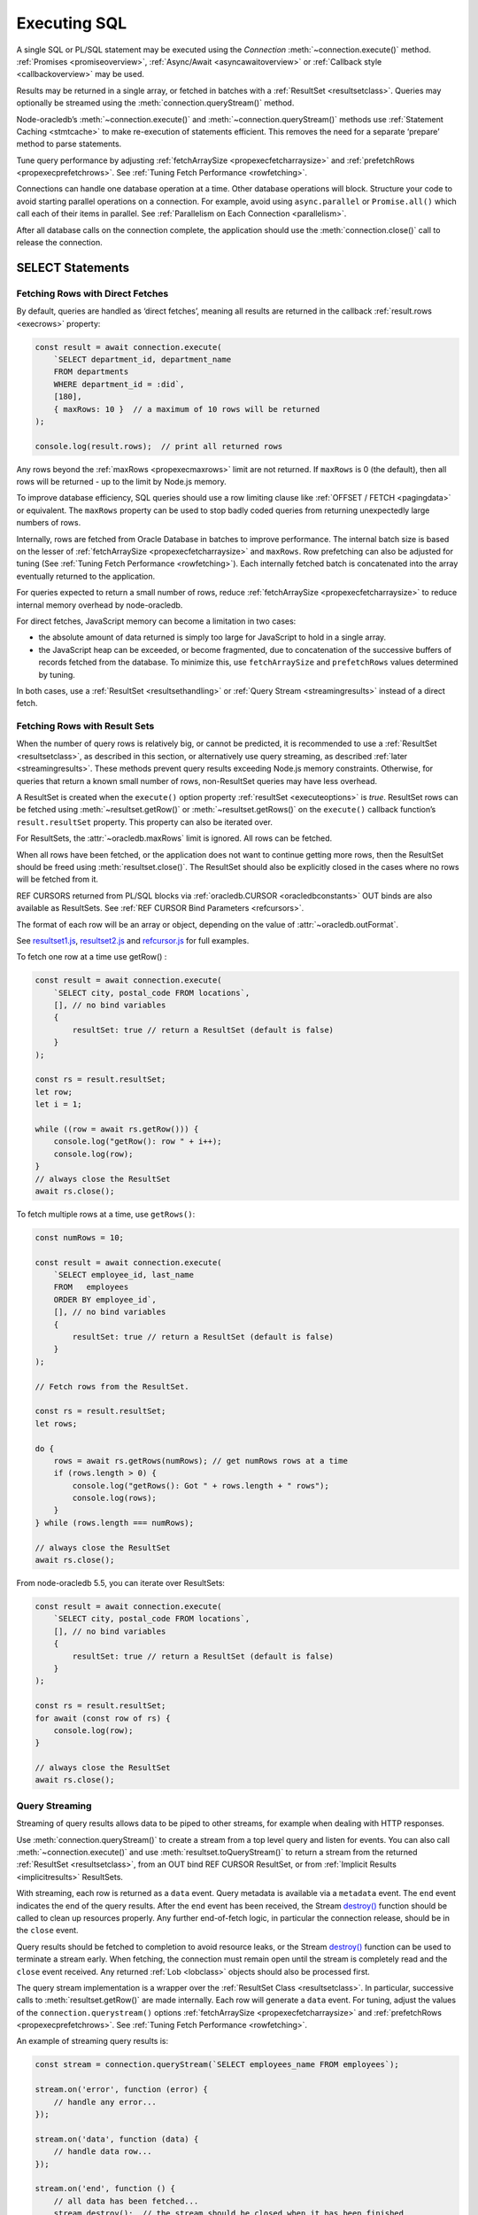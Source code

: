 .. _sqlexecution:

*************
Executing SQL
*************

A single SQL or PL/SQL statement may be executed using the *Connection*
:meth:`~connection.execute()` method. :ref:`Promises <promiseoverview>`,
:ref:`Async/Await <asyncawaitoverview>` or :ref:`Callback style <callbackoverview>`
may be used.

Results may be returned in a single array, or fetched in batches with a
:ref:`ResultSet <resultsetclass>`. Queries may optionally be streamed
using the :meth:`connection.queryStream()` method.

Node-oracledb’s :meth:`~connection.execute()` and
:meth:`~connection.queryStream()` methods use :ref:`Statement
Caching <stmtcache>` to make re-execution of statements efficient.
This removes the need for a separate ‘prepare’ method to parse
statements.

Tune query performance by adjusting
:ref:`fetchArraySize <propexecfetcharraysize>` and
:ref:`prefetchRows <propexecprefetchrows>`. See :ref:`Tuning Fetch
Performance <rowfetching>`.

Connections can handle one database operation at a time. Other database
operations will block. Structure your code to avoid starting parallel
operations on a connection. For example, avoid using ``async.parallel``
or ``Promise.all()`` which call each of their items in parallel. See
:ref:`Parallelism on Each Connection <parallelism>`.

After all database calls on the connection complete, the application
should use the :meth:`connection.close()` call to release the connection.

.. _select:

SELECT Statements
=================

.. _fetchingrows:

Fetching Rows with Direct Fetches
---------------------------------

By default, queries are handled as ‘direct fetches’, meaning all results
are returned in the callback :ref:`result.rows <execrows>` property:

.. code-block:: javascript

    const result = await connection.execute(
        `SELECT department_id, department_name
        FROM departments
        WHERE department_id = :did`,
        [180],
        { maxRows: 10 }  // a maximum of 10 rows will be returned
    );

    console.log(result.rows);  // print all returned rows

Any rows beyond the :ref:`maxRows <propexecmaxrows>` limit are not
returned. If ``maxRows`` is 0 (the default), then all rows will be
returned - up to the limit by Node.js memory.

To improve database efficiency, SQL queries should use a row limiting
clause like :ref:`OFFSET / FETCH <pagingdata>` or equivalent. The
``maxRows`` property can be used to stop badly coded queries from
returning unexpectedly large numbers of rows.

Internally, rows are fetched from Oracle Database in batches to improve
performance. The internal batch size is based on the lesser of
:ref:`fetchArraySize <propexecfetcharraysize>` and ``maxRows``. Row
prefetching can also be adjusted for tuning (See :ref:`Tuning Fetch
Performance <rowfetching>`). Each internally fetched batch is
concatenated into the array eventually returned to the application.

For queries expected to return a small number of rows, reduce
:ref:`fetchArraySize <propexecfetcharraysize>` to reduce internal
memory overhead by node-oracledb.

For direct fetches, JavaScript memory can become a limitation in two
cases:

-  the absolute amount of data returned is simply too large for
   JavaScript to hold in a single array.

-  the JavaScript heap can be exceeded, or become fragmented, due to
   concatenation of the successive buffers of records fetched from the
   database. To minimize this, use ``fetchArraySize`` and
   ``prefetchRows`` values determined by tuning.

In both cases, use a :ref:`ResultSet <resultsethandling>` or :ref:`Query
Stream <streamingresults>` instead of a direct fetch.

.. _resultsethandling:

Fetching Rows with Result Sets
------------------------------

When the number of query rows is relatively big, or cannot be predicted,
it is recommended to use a :ref:`ResultSet <resultsetclass>`, as described
in this section, or alternatively use query streaming, as described
:ref:`later <streamingresults>`. These methods prevent query results
exceeding Node.js memory constraints. Otherwise, for queries that return
a known small number of rows, non-ResultSet queries may have less
overhead.

A ResultSet is created when the ``execute()`` option property
:ref:`resultSet <executeoptions>` is *true*. ResultSet rows can be
fetched using :meth:`~resultset.getRow()` or :meth:`~resultset.getRows()`
on the ``execute()`` callback function’s ``result.resultSet`` property.
This property can also be iterated over.

For ResultSets, the :attr:`~oracledb.maxRows` limit is ignored.
All rows can be fetched.

When all rows have been fetched, or the application does not want to
continue getting more rows, then the ResultSet should be freed using
:meth:`resultset.close()`. The ResultSet should also be explicitly closed
in the cases where no rows will be fetched from it.

REF CURSORS returned from PL/SQL blocks via
:ref:`oracledb.CURSOR <oracledbconstants>` OUT binds are also
available as ResultSets. See :ref:`REF CURSOR Bind
Parameters <refcursors>`.

The format of each row will be an array or object, depending on the
value of :attr:`~oracledb.outFormat`.

See
`resultset1.js <https://github.com/oracle/node-oracledb/tree/main/examples/resultset1.js>`__,
`resultset2.js <https://github.com/oracle/node-oracledb/tree/main/examples/resultset2.js>`__
and
`refcursor.js <https://github.com/oracle/node-oracledb/tree/main/examples/refcursor.js>`__
for full examples.

To fetch one row at a time use getRow() :

.. code-block:: javascript

    const result = await connection.execute(
        `SELECT city, postal_code FROM locations`,
        [], // no bind variables
        {
            resultSet: true // return a ResultSet (default is false)
        }
    );

    const rs = result.resultSet;
    let row;
    let i = 1;

    while ((row = await rs.getRow())) {
        console.log("getRow(): row " + i++);
        console.log(row);
    }
    // always close the ResultSet
    await rs.close();

To fetch multiple rows at a time, use ``getRows()``:

.. code-block:: javascript

    const numRows = 10;

    const result = await connection.execute(
        `SELECT employee_id, last_name
        FROM   employees
        ORDER BY employee_id`,
        [], // no bind variables
        {
            resultSet: true // return a ResultSet (default is false)
        }
    );

    // Fetch rows from the ResultSet.

    const rs = result.resultSet;
    let rows;

    do {
        rows = await rs.getRows(numRows); // get numRows rows at a time
        if (rows.length > 0) {
            console.log("getRows(): Got " + rows.length + " rows");
            console.log(rows);
        }
    } while (rows.length === numRows);

    // always close the ResultSet
    await rs.close();

From node-oracledb 5.5, you can iterate over ResultSets:

.. code-block:: javascript

    const result = await connection.execute(
        `SELECT city, postal_code FROM locations`,
        [], // no bind variables
        {
            resultSet: true // return a ResultSet (default is false)
        }
    );

    const rs = result.resultSet;
    for await (const row of rs) {
        console.log(row);
    }

    // always close the ResultSet
    await rs.close();

.. _streamingresults:

Query Streaming
---------------

Streaming of query results allows data to be piped to other streams, for
example when dealing with HTTP responses.

Use :meth:`connection.queryStream()` to create a stream
from a top level query and listen for events. You can also call
:meth:`~connection.execute()` and use
:meth:`resultset.toQueryStream()` to return a stream from the
returned :ref:`ResultSet <resultsetclass>`, from an OUT bind REF CURSOR
ResultSet, or from :ref:`Implicit Results <implicitresults>` ResultSets.

With streaming, each row is returned as a ``data`` event. Query metadata
is available via a ``metadata`` event. The ``end`` event indicates the
end of the query results. After the ``end`` event has been received, the
Stream
`destroy() <https://nodejs.org/api/stream.html#stream_readable_destroy_error>`__
function should be called to clean up resources properly. Any further
end-of-fetch logic, in particular the connection release, should be in
the ``close`` event.

Query results should be fetched to completion to avoid resource leaks,
or the Stream
`destroy() <https://nodejs.org/api/stream.html#stream_readable_destroy_error>`__
function can be used to terminate a stream early. When fetching, the
connection must remain open until the stream is completely read and the
``close`` event received. Any returned :ref:`Lob <lobclass>` objects
should also be processed first.

The query stream implementation is a wrapper over the :ref:`ResultSet
Class <resultsetclass>`. In particular, successive calls to
:meth:`resultset.getRow()` are made internally. Each row will generate a
``data`` event. For tuning, adjust the values of the
``connection.querystream()`` options
:ref:`fetchArraySize <propexecfetcharraysize>` and
:ref:`prefetchRows <propexecprefetchrows>`. See :ref:`Tuning Fetch
Performance <rowfetching>`.

An example of streaming query results is:

.. code-block:: javascript

    const stream = connection.queryStream(`SELECT employees_name FROM employees`);

    stream.on('error', function (error) {
        // handle any error...
    });

    stream.on('data', function (data) {
        // handle data row...
    });

    stream.on('end', function () {
        // all data has been fetched...
        stream.destroy();  // the stream should be closed when it has been finished
    });

    stream.on('close', function () {
        // can now close connection...  (Note: do not close connections on 'end')
    });

    stream.on('metadata', function (metadata) {
        // access metadata of query
    });

    // listen to any other standard stream events...

See `selectstream.js <https://github.com/oracle/node-oracledb/tree/main/
examples/selectstream.js>`__ for a runnable example using
``connection.queryStream()``.

The :ref:`REF CURSOR Bind Parameters <refcursors>` section shows using
``toQueryStream()`` to return a stream for a REF CURSOR.

.. _queryoutputformats:

Query Output Formats
--------------------

Query rows may be returned as an array of column values, or as
JavaScript objects, depending on the values of
:attr:`~oracledb.outFormat`.

The default format for each row is an array of column values. For
example:

.. code-block:: javascript

    const result = await connection.execute(
        `SELECT department_id, department_name
        FROM departments
        WHERE manager_id < :id`,
        [110]  // bind value for :id
    );

    console.log(result.rows);

If run with Oracle’s sample HR schema, the output is::

    [ [ 60, 'IT' ], [ 90, 'Executive' ], [ 100, 'Finance' ] ]

Using this format is recommended for efficiency.

Alternatively, rows may be fetched as JavaScript objects. To do so,
specify the ``outFormat`` option to be ``oracledb.OUT_FORMAT_OBJECT``:

.. code-block:: javascript

    oracledb.outFormat = oracledb.OUT_FORMAT_OBJECT;

The value can also be set as an ``execute()`` option:

.. code-block:: javascript

    const result = await connection.execute(
        `SELECT department_id, department_name
        FROM departments
        WHERE manager_id < :id`,
        [110],  // bind value for :id
        { outFormat: oracledb.OUT_FORMAT_OBJECT }
    );

    console.log(result.rows);

The output is::

    [   { DEPARTMENT_ID: 60, DEPARTMENT_NAME: 'IT' },
        { DEPARTMENT_ID: 90, DEPARTMENT_NAME: 'Executive' },
        { DEPARTMENT_ID: 100, DEPARTMENT_NAME: 'Finance' } ]

In the preceding example, each row is a JavaScript object that specifies
column names and their respective values. Note the property names follow
Oracle’s standard name-casing rules. They will commonly be uppercase,
since most applications create tables using unquoted, case-insensitive
names.

Prior to node-oracledb 4.0, the constants ``oracledb.ARRAY`` and
``oracledb.OBJECT`` were used. These are now deprecated.

.. _nestedcursors:

Fetching Nested Cursors
-----------------------

Support for queries containing `cursor
expressions <https://www.oracle.com/pls/topic/lookup?ctx=dblatest&id=GUID-B28362BE-8831-4687-89CF-9F77DB3698D2>`__
that return nested cursors was added in node-oracledb 5.0.

Each nested cursor in query results is returned as a sub-array of rows
in :ref:`result.rows <execrows>`. For example with:

.. code-block:: javascript

    const sql = `SELECT department_name,
                CURSOR(SELECT salary, commission_pct
                FROM employees e
                WHERE e.department_id = d.department_id
                ORDER BY salary) as nc
                FROM departments d
                ORDER BY department_name`;

    const result = await connection.execute(sql);
    console.dir(result.rows, {depth: null});

Output will be::

    [
        [ 'Accounting', [ [ 8300, null ], [ 12008, null ] ] ],
        [ 'Administration', [ [ 4400, null ] ] ],
        [ 'Benefits', [] ],
        [ 'Construction', [] ],
        [ 'Contracting', [] ],
        [ 'Control And Credit', [] ],
        [ 'Corporate Tax', [] ],
        [
            'Executive',
            [ [ 17000, null ], [ 17000, null ], [ 24000, null ] ]
        ],
        [
            'Finance',
            [
                [ 6900, null ],
                [ 7700, null ],
                [ 7800, null ],
                [ 8200, null ],
                [ 9000, null ],
                [ 12008, null ]
            ]
        ],
    . . .

If :attr:`oracledb.outFormat` is ``oracledb.OUT_FORMAT_OBJECT``, then each
row in the sub-array is an object, for example with:

.. code-block:: javascript

    result = await connection.execute(sql, [], {outFormat: oracledb.OUT_FORMAT_OBJECT});

Output will be::

    [
        {
            DEPARTMENT_NAME: 'Accounting',
            NC: [
                { SALARY: 8300, COMMISSION_PCT: null },
                { SALARY: 12008, COMMISSION_PCT: null }
            ]
        },
        {
            DEPARTMENT_NAME: 'Administration',
            NC: [ { SALARY: 4400, COMMISSION_PCT: null } ]
        },
    . . .

The values of :attr:`oracledb.maxRows`, and
:attr:`oracledb.fetchArraySize` used when
executing the top-level query also apply to each nested cursor that is
fetched. The :attr:`oracledb.fetchAsBuffer` and
:attr:`oracledb.fetchAsString` values are also
used.

The total number of cursors open is constrained by the `OPEN_CURSORS
initialization
parameter <https://www.oracle.com/pls/topic/lookup?ctx=dblatest&id=GUID-FAFD1247-06E5-4E64-917F-AEBD4703CF40>`__
of the database. With the query above, where each row contains a single
nested cursor, and when :attr:`~oracledb.fetchArraySize`
is 100 (the default), then 101 cursors will be open at a time. One
cursor is required for the top level query and one cursor is required
for each of the 100 rows internally fetched at a time.

If the ``connection.execute()`` option
:ref:`resultSet <propexecresultset>` is set to *true*, or when using
:meth:`connection.queryStream()`, then each nested cursor
in a fetched row is returned as a :ref:`ResultSet <resultsetclass>`
object. You can recursively call :meth:`resultSet.getRow()`,
:meth:`resultSet.getRows()`, or
:meth:`resultSet.toQueryStream()` on the ResultSet to
fetch each nested cursor’s data.

For example:

.. code-block:: javascript

    async function traverseResults(resultSet) {
        const fetchedRows = [];
        while (true) {
            const row = await resultSet.getRow();
            if (!row)
                break;
            for (let i = 0; i < row.length; i++) {
                if (row[i] instanceof oracledb.ResultSet) {
                    const rs = row[i];
                    row[i] = await traverseResults(rs); // replace a cursor with its expansion
                    await rs.close();
                }
            }
            fetchedRows.push(row);
        }
        return fetchedRows;
    }

    const sql = `SELECT department_name,
                CURSOR(SELECT salary, commission_pct
                FROM employees e
                WHERE e.department_id = d.department_id
                ORDER BY salary) as nc
                FROM departments d
                ORDER BY department_name`;

    const result = await connection.execute(sql, [], { resultSet: true });

    const rows = await traverseResults(result.resultSet);
    await result.resultSet.close();

    console.dir(rows, {depth: null});

Output is the same as the previous non-resultSet example.

Each ResultSet should be closed when it is no longer needed.

Warning: You should not concurrently fetch data from nested cursors, for
example with ``Promise.all()``, in different data rows because this may
give inconsistent results.

.. _querymeta:

Query Column Metadata
---------------------

The column names of a query are returned in the ``execute()`` callback’s
:ref:`result.metaData <execmetadata>` attribute.

When using a :ref:`ResultSet <resultsetclass>`, metadata is also available
in :attr:`resultset.metaData`. For queries using
:meth:`~connection.queryStream()`, metadata is available via the
``metadata`` event.

The metadata is an array of objects, one per column. By default each
object has the ``name``, ``fetchType``, ``dbType``, ``dbTypeName``,
``nullable``, ``precision``, and ``scale`` attributes. Description of these
properties is given in the :ref:`result.metaData <execmetadata>` description.

Also, see :meth:`connection.getStatementInfo()`.

For example:

.. code-block:: javascript

    const result = await connection.execute(
        `SELECT department_id, department_name
        FROM departments
        WHERE manager_id < :id`,
        [110]  // bind value for :id
    );

    console.dir(result.metaData, { depth: null });  // show the metadata

The output is::

    [
        {
            name: 'DEPARTMENT_ID',
            fetchType: 2010,
            dbType: 2010,
            dbTypeName: 'NUMBER',
            nullable: false,
            precision: 4,
            scale: 0
        },
        {
            name: 'DEPARTMENT_NAME',
            fetchType: 2001,
            dbType: 2001,
            dbTypeName: 'VARCHAR2',
            nullable: false,
            byteSize: 30
        }
    ]

The names are in uppercase. This is the default casing behavior for
Oracle Client programs when a database table is created with unquoted,
case-insensitive column names. You can use a
:ref:`fetch type handler <columncase>` to change the column names to
lowercase.

The :attr:`oracledb.extendedMetadata` property and the
:meth:`connection.execute()` option
:ref:`extendedMetaData <propexecextendedmetadata>` are desupported. Extended
metadata is now always returned.

.. _changefetcheddata:

Changing Fetched Data
---------------------

You may need to change the default conversion from an Oracle Database type
to a Node.js type in order to prevent data loss or to fit the purpose of your
Node.js application. Data returned by node-oracledb queries can be changed by
using the :ref:`fetchAsString and fetchAsBuffer <fetchppties>` properties, by
using :ref:`fetch type handlers <fetchtypehandler>`, or by using
:ref:`"converters" <converterfunc>`.

.. _fetchppties:

Using :attr:`~oracledb.fetchAsString` or :attr:`~oracledb.fetchAsBuffer` Properties
+++++++++++++++++++++++++++++++++++++++++++++++++++++++++++++++++++++++++++++++++++

The global :attr:`~oracledb.fetchAsString`and :attr:`~oracledb.fetchAsBuffer`
properties are convenience settings which can be used by an application for
common data type conversions.

The :attr:`~oracledb.fetchAsString` property can be used by an application to
force the queried column data to be returned as Strings instead of the default
type such as number, date, or CLOB. See :ref:`fetchasstringhandling` for an
example.

The :attr:`~oracledb.fetchAsBuffer` property can be used to force the queried
column data to be returned as Buffers instead of the default
:ref:`Lob <lobclass>` instance. See :ref:`fetching every BLOB as a buffer
<fetchasbuffereg>` for an example.

.. _fetchtypehandler:

Using Fetch Type Handlers
+++++++++++++++++++++++++

Other than common data type conversions using the global ``fetchAsString`` and
``fetchAsBuffer`` settings, you may need more flexibility to modify the
fetched column data. In such cases, a fetch type handler introduced in
node-oracledb 6.0 can be specified for queries. The fetch type handler
asks the database to perform a conversion of the column data type to the
desired data type before the data is returned from the database to
node-oracledb. If the database does not support the conversion of data types,
an error will be returned. Also, fetch type handlers allow you to change
column names, for example, to lowercase.
The fetch type handler functionality replaces the deprecated
:ref:`fetchInfo <propexecfetchinfo>` property.

For BLOB, CLOB, NCLOB, and JSON data types, the data type conversion is
performed on the database. For all other data types, the node-oracledb Thick
mode uses :ref:`National Language Support (NLS) <nls>` conversion routines to
perform the data type conversion. The node-oracledb Thin mode uses
JavaScript functionality such as ``toString()``. To modify the default
conversion behavior, you can use a :ref:`converter function <converterfunc>`.

A fetch type handler can be specified in the :attr:`oracledb.fetchTypeHandler`
attribute or as an :ref:`option <propexecfetchtypehandler>` in
:meth:`connection.execute()`. The
:ref:`fetchTypeHandler option <propexecfetchtypehandler>` specified
in the ``connection.execute()`` overrides the value of
:attr:`oracledb.fetchTypeHandler`.

The fetch type handler is expected to be a function with a single object
argument. This single object argument contains the ``annotations``,
``byteSize``, ``dbType``, ``dbTypeName``, ``dbTypeClass``, ``domainName``,
``domainSchema``, ``isJson``, ``name``, ``nullable``, ``precision``, and
``scale`` attributes. See :attr:`oracledb.fetchTypeHandler` for more
information on these attributes.

The function is called once for each column that is going to be fetched. The
function is expected to return either nothing or an object containing:

- The ``type`` attribute
- Or the :ref:`converter <converterfunc>` attribute
- Or both the ``type`` and ``converter`` attributes

The ``type`` attribute is the requested database type and it is one of the
:ref:`oracledbconstantsdbtype`. The conversion is performed from the
``dbType`` value in the metadata found in the database to this requested
type.

For example, to tell the database to return numbers as strings:

.. code-block:: javascript

    const result = await connection.execute(
        `SELECT salary FROM employees WHERE employee_id = :id`,
        [178],
        {
            fetchTypeHandler: function(metaData) {
                // Tells the database to return number as strings
                if (metaData.dbType == oracledb.DB_TYPE_NUMBER) {
                    return {type: oracledb.STRING}
                }
            }
        }
    );

    console.log(result.rows);

This fetch type handler is called once for the salary column in the SELECT query.
The database will return a string representation of the row's value. This query
prints ``'7000'`` which shows that the salary column which is a number was
converted to a string. Without the fetch type handler, the output would have
been the number ``7000``.

.. note::

    If the value returned by the fetch type handler function is undefined or
    no value is specified in the ``type`` attribute of the returned object,
    then the ``type`` specified in the metadata or the ``type`` defined by
    processing the :attr:`oracledb.fetchAsString` and
    :attr:`oracledb.fetchAsBuffer` properties is used.

.. _columncase:

An example of a fetch type handler that converts column names to lowercase is
shown below:

.. code-block:: javascript

    const result = await connection.execute(
        `SELECT 1 AS col1, 2 AS COL2 FROM dual`,
        [],
        {
            fetchTypeHandler: function(metaData) {
                // Tells the database to return column names in lowercase
                metaData.name = metaData.name.toLowerCase();
            }
        }
    );

    console.dir(result.rows, {depth: null});

In the output, the column names are printed in lowercase::

    [
        {
            col1: 1,
            col2: 2,
        }
    ]

See `lowercasecolumns.js <https://github.com/oracle/node-oracledb/
tree/main/examples/lowercasecolumns.js>`__ for a runnable example.

An example of using fetch type handlers for date and number localizations
is shown in :ref:`thindate` and :ref:`thinnumber`.

.. _converterfunc:

Using Fetch Type Handlers with Converters
+++++++++++++++++++++++++++++++++++++++++

Node-oracledb "converters" can be used with fetch type handlers to change the
returned data. The converter is a function which accepts the value that will be
returned by :meth:`connection.execute()` for a particular row and column
and returns the value that will actually be returned by
``connection.execute()``. The converter function runs within the
:meth:`connection.execute()` or :meth:`resultSet.getRows()` functions
and can make database calls.

For example:

.. code-block:: javascript

    oracledb.fetchTypeHandler = function(metaData) {
        if (metadata.name.endsWith("ID")) {
            const myConverter = (v) => {
                if (v !== null)
                    v = v.padStart(9, "0");
                return v;
            };
            return {type: oracledb.DB_TYPE_VARCHAR, converter: myConverter};
        }
    }

The fetch type handler is called once for each column in the SELECT query. For
each column name that ends with "ID", the database will return a string
representation of each row's value. The converter will then be called in
Node.js for each of those values. Using it in a query:

.. code-block:: javascript

    const result = await connection.execute(
        `SELECT 5 AS myid, 6 AS myvalue, 'A string' AS mystring FROM DUAL`;
    );
    console.log(result.rows)

This query prints::

    ['000000005', 6 , 'A string']

This shows that the number was first converted to a string by the database, as
requested in the fetch type handler. The converter function then added the
eight leading zeroes to the data before the value was returned to the
application.

.. note::

    If the value returned by the fetch type handler function is undefined or
    no value is specified in the converter function of the returned object, then
    no conversion takes place.

.. _typemap:

Fetching Different Data Types
-----------------------------

Oracle number, date, character, ROWID, UROWID, LONG and LONG RAW column
types are selected as Numbers, Dates, Strings, or Buffers. BLOBs and
CLOBs are selected into :ref:`Lobs <lobclass>` by default.

The default mapping for some types can be changed using
:attr:`~oracledb.fetchAsBuffer`, :attr:`~oracledb.fetchAsString`, or
:attr:`~oracledb.fetchTypeHandler`. The
:ref:`fetchTypeHandler <propexecfetchtypehandler>` property can also be
used to change the default mapping, or override a global mapping, for
individual columns.

Data types in ``SELECT`` statements that are unsupported give an error
*NJS-010: unsupported data type in select list*. These include INTERVAL,
BFILE, and XMLType types.

Details are in the following sections.

.. _stringhandling:

Fetching CHAR, VARCHAR2, NCHAR and NVARCHAR
+++++++++++++++++++++++++++++++++++++++++++

Columns of database type CHAR, VARCHAR2, NCHAR and NVARCHAR are returned
from queries as JavaScript strings.

.. _numberhandling:

Fetching Numbers
++++++++++++++++

By default, all numeric columns are mapped to JavaScript numbers. Node.js
uses double floating point numbers as its native number type.

Node.js can also only represent numbers up to 2 ^ 53 which is
9007199254740992. Numbers larger than this will be truncated.

The primary recommendation for number handling is to use Oracle SQL or
PL/SQL for mathematical operations, particularly for currency calculations.

When working with numbers in Node.js, the output may result in "unexpected"
representations. For example, a binary floating-point arithmetic purely in
Node.js:

.. code-block:: javascript

    console.log(0.2 + 0.7); // gives 0.8999999999999999

To reliably work with numbers in Node.js, you can use
:attr:`~oracledb.fetchAsString` or a
:ref:`fetch type handler <fetchtypehandler>` (See
:ref:`fetchasstringhandling`) to fetch numbers in string format, and then use
one of the available third-party JavaScript number libraries that handles
large values and more precision.

When decimal numbers are fetched from the database, the conversion to
JavaScript's less precise binary number format differs in node-oracledb Thin
and Thick modes. For example:

.. code-block:: javascript

    const result = await connection.execute(`SELECT 38.73 FROM dual`);
    console.log(result.rows[0]);

This query prints ``38.73`` in node-oracledb Thin mode.

In node-oracledb Thick mode, this query results in “unexpected”
representations and prints ``38.730000000000004``. To alter this default
conversion from decimal to binary number format in Thick mode, you can use a
fetch type handler as shown in the example below.

.. code-block:: javascript

    const result = await connection.execute(
        'SELECT 38.73 FROM dual',
        [],
        {
            fetchTypeHandler: function(metaData) {
                if (metaData.dbType == oracledb.DB_TYPE_NUMBER) {
                    const converter = (v) => {
                        if (v !== null)
                            v = parseFloat(v);
                        return v;
                    };
                    return {type: oracledb.DB_TYPE_VARCHAR, converter: converter};
                }
            }
        }
    );

    console.log(result.rows);

The output is ``38.73``.

This shows that the number was first converted to a string by the database, as
requested in the fetch type handler. The converter function then converted the
string to a floating point number.

See `examples/typehandlernum.js <https://github.com/oracle/node-oracledb/tree/
main/examples/typehandlernum.js>`__ for a runnable example.

.. _datehandling:

Fetching Dates and Timestamps
+++++++++++++++++++++++++++++

Oracle Database DATE and TIMESTAMP columns are fetched as dates in the timezone
of the application.  The TIMESTAMP WITH TIME ZONE and TIMESTAMP WITH LOCAL TIME
ZONE columns are fetched as absolute dates.  Note that JavaScript Date has
millisecond precision. Therefore, timestamps will lose any sub-millisecond
fractional part when fetched.

Oracle INTERVAL types are not supported.

.. versionchanged:: 6.0

    Oracle Database DATE and TIMESTAMP types are now returned as JavaScript
    date types in the application's timezone, and no longer fetched or bound as
    TIMESTAMP WITH LOCAL TIME ZONE.  The connection session time zone no longer
    impacts these types.  This behavior aligns with other Oracle Database tools
    and drivers. Handling of TIMESTAMP WITH TIMEZONE and TIMESTAMP WITH LOCAL
    TIMEZONE has not changed.  For DATE and TIMESTAMP compatibility with
    node-oracledb 5.5, use a :ref:`fetch type handler <fetchtypehandler>` and
    set the return ``type`` attribute to ``oracledb.DB_TYPE_TIMESTAMP_LTZ``.
    Also use a similar type when binding if compatibility is needed.

To make applications more portable, it is recommended to set the client system
time zone (for example, the ``TZ`` environment variable or the Windows
time zone region) to match the Oracle session time zone, and to use a
pre-determined value, such as UTC.

You can find the current session time zone with:

.. code-block:: sql

    SELECT sessiontimezone FROM DUAL;

You can set the environment variable
`ORA_SDTZ <https://www.oracle.com/pls/topic/lookup?ctx=dblatest&id=GUID-
578B5988-31E2-4D0F-ACEA-95C827F6012B>`__ before starting Node.js, for example:

::

    $ export ORA_SDTZ='UTC'
    $ node myapp.js

If this variable is set in the application, it must be set before the
first connection is established:

.. code-block:: javascript

    process.env.ORA_SDTZ = 'UTC';

    const oracledb = require('oracledb');
    const connection = await oracledb.getConnection(. . . );

The session time zone can also be changed at runtime for each connection
by executing:

.. code-block:: javascript

    await connection.execute(`ALTER SESSION SET TIME_ZONE='UTC'`);

Note that this setting will not have any effect on the application
if it is run in node-oracledb Thin mode.

With pooled connections, you could make use of a
:ref:`sessionCallback <createpoolpoolattrssessioncallback>` function
to minimize the number of times the ALTER SESSION needs to be executed.

To set the time zone without requiring the overhead of a
:ref:`round-trip <roundtrips>` to execute the ``ALTER`` statement, you
could use a PL/SQL trigger:

.. code-block:: sql

    CREATE OR REPLACE TRIGGER my_logon_trigger
        AFTER LOGON
        ON hr.SCHEMA
    BEGIN
        EXECUTE IMMEDIATE 'ALTER SESSION SET TIME_ZONE=''UTC''';
    END;

A query that returns the node-oracledb client-side date and timestamp
is:

.. code-block:: sql

    oracledb.fetchAsString = [oracledb.DATE];
    result = await connection.execute(`SELECT current_date, current_timestamp FROM DUAL`);
    console.log(result);

For more information on time zones, see Oracle Support’s `Timestamps &
time zones - Frequently Asked Questions, Doc ID 340512.1
<https://support.oracle.com/epmos/faces/DocumentDisplay?id=340512.1>`__.

.. _fetchasstringhandling:

Fetching Numbers and Dates as String
++++++++++++++++++++++++++++++++++++

The global :attr:`~oracledb.fetchAsString` property can be
used to force all number or date columns (and :ref:`CLOB
columns <queryinglobs>`) queried by an application to be fetched as
strings instead of in native format. Allowing data to be fetched as
strings helps avoid situations where using JavaScript types can lead to
numeric precision loss, or where date conversion is unwanted. This
method can be used for CLOBs up to 1 GB in length.

For example, to force all dates and numbers used by queries in an
application to be fetched as strings:

.. code-block:: javascript

    const oracledb = require('oracledb');

    // Returns date and number as strings
    oracledb.fetchAsString = [ oracledb.DATE, oracledb.NUMBER ];

For dates and numbers, the maximum length of a string created can be 200
bytes.

Individual queries can use the :meth:`~connection.execute()` option
:ref:`fetchTypeHandler <propexecfetchtypehandler>` to map individual number
or date columns to strings without affecting other columns or other queries.
Any global ``fetchAsString`` setting can be overridden to allow specific
columns to have data returned in native format.

.. code-block:: javascript

    const result = await connection.execute(
        `SELECT last_name, hire_date, salary, commission_pct FROM employees WHERE employee_id = :id`,
        [178],
        {
            fetchTypeHandler: function(metaData) {

                if (metaData.name == "HIRE_DATE") {
                    // Tells the database to return the date as string if the
                    // column name is HIRE_DATE
                    return {type: oracledb.DB_TYPE_VARCHAR};
                }
                if (metaData.name == "COMMISSION_PCT") {

                    // Tells the database to override oracledb.fetchAsString
                    // if the column name is COMMISSION_PCT and fetch as
                    // number type
                    return {type: oracledb.DB_TYPE_NUMBER};
                }
            }
        }
    );

    console.log(result.rows);

The output is::

    [
        [
            'Grant',
            'Thu May 24 2007 00:00:00 GMT+1000 (Australian Eastern Standard Time)',
            '7000',
            0.15
        ]
    ]

The date and salary columns are returned as strings, but the commission
is a number. In node-oracledb Thick mode, the default date format can be
set, for example, with the environment variable ``NLS_DATE_FORMAT``. Note
that this variable will only be read if ``NLS_LANG`` is also set.

In node-oracledb Thin mode, all NLS environment variables are ignored.
Fetch type handlers need to be used for :ref:`date <thindate>` and
:ref:`number <thinnumber>` localizations.

Without the mapping capabilities provided by ``fetchAsString`` and
``fetchTypeHandler``, the hire date would have been a JavaScript date, and
both numeric columns would have been represented as numbers::

    [ [ 'Grant', 2007-05-23T14:00:00.000Z, 7000, 0.15 ] ]

To map columns returned from REF CURSORS, use ``fetchAsString``. The
``fetchTypeHandler`` settings do not apply.

In node-oracledb Thick mode, when using ``fetchAsString`` or
``fetchTypeHandler`` for numbers, you may need to explicitly use
``NLS_NUMERIC_CHARACTERS`` to override your NLS settings and force the decimal
separator to be a period. This can be done for each connection by executing
the statement:

.. code-block:: javascript

    await connection.execute(`ALTER SESSION SET NLS_NUMERIC_CHARACTERS = '.,'`);

Alternatively you can set the equivalent environment variable prior to
starting Node.js::

    $ export NLS_NUMERIC_CHARACTERS='.,'

Note this environment variable is not used unless the ``NLS_LANG``
environment variable is also set.

.. _fetchlob:

Fetching BLOB, CLOB and NCLOB
+++++++++++++++++++++++++++++

By default BLOB, CLOB and NCLOB columns are fetched into
:ref:`Lob <lobclass>` instances. For LOBs less than 1 GB in length it can
be more efficient and convenient to fetch them directly into Buffers or
Strings by using the global :attr:`~oracledb.fetchAsBuffer`
or :attr:`~oracledb.fetchAsString` settings, or the
per-column :attr:`~oracledb.fetchTypeHandler` setting. See the
section :ref:`Working with CLOB, NCLOB and BLOB Data <lobhandling>`.

.. _fetchlong:

Fetching LONG and LONG RAW
++++++++++++++++++++++++++

LONG columns in queries will be fetched as Strings. LONG RAW columns
will be fetched as Buffers.

Unlike for LOBs, there is no support for streaming LONG types. Oracle
Database allows values 2 GB in length, but Node.js and V8 memory
limitations typically only allow memory chunks in the order of tens of
megabytes. This means complete data may not be able to fetched from the
database. The SQL function `TO_LOB <https://www.oracle.com/pls/topic/lookup
?ctx=dblatest&id=GUID-35810313-029E-4CB8-8C27-DF432FA3C253>`__
can be used to migrate data to LOB columns which can be streamed to
node-oracledb, however ``TO_LOB`` cannot be used directly in a
``SELECT``.

.. _fetchrowid:

Fetching ROWID and UROWID
+++++++++++++++++++++++++

Queries will return ROWID and UROWID columns as Strings.

.. _fetchraw:

Fetching RAW
++++++++++++

Queries will return RAW columns as Node.js Buffers.

.. _fetchobjects:

Fetching Oracle Database Objects and Collections
++++++++++++++++++++++++++++++++++++++++++++++++

See :ref:`Oracle Database Objects and Collections <objects>`.

.. _pagingdata:

Limiting Rows and Creating Paged Datasets
-----------------------------------------

Query data is commonly fetched in one or more batches of rows:

-  For fetching all data in small sets to process when the number of
   records is too large for Node.js to handle at the same time. This can
   be handled by :ref:`ResultSets <resultsethandling>` or
   :meth:`~connection.queryStream()` with one execution of the SQL
   query.

-  To perform ‘Web pagination’ that allows moving from one set of rows
   to a next, or previous, set on demand.

-  To give an upper bound on the number of rows that a query has to
   process, which can help improve database scalability.

‘Web pagination’ and limiting the maximum number of rows are discussed
in this section. For each ‘page’ of results, a SQL query is executed to
get the appropriate set of rows from a table. Since the query will be
executed more than once, make sure to use :ref:`bind variables <bind>` for
the starting row and the number of rows.

Techniques include:

-  For Oracle Database 12c or later, use the ``OFFSET`` / ``FETCH`` syntax.
   This is similar to the ``LIMIT`` keyword of MySQL. See `Row Limiting:
   Examples <https://www.oracle.com/pls/topic/lookup?ctx=dblatest&id=GUID-
   CFA006CA-6FF1-4972-821E-6996142A51C6>`__ in the Oracle documentation.
   A node-oracledb example is:

   .. code-block:: javascript

        const myoffset = 0;       // do not skip any rows (start at row 1)
        const mymaxnumrows = 20;  // get 20 rows

        const sql = `SELECT last_name
                     FROM employees
                     ORDER BY last_name, employee_id -- See below
                     OFFSET :offset ROWS FETCH NEXT :maxnumrows ROWS ONLY`;

        const result = await connection.execute(
            sql,
            { offset: myoffset, maxnumrows: mymaxnumrows },
            { prefetchRows: mymaxnumrows + 1, fetchArraySize: mymaxnumrows }
        );

   A runnable example is in `rowlimit.js <https://github.com/oracle/
   node-oracledb/tree/main/examples/rowlimit.js>`__.

   It is generally important to ensure that the query returns an
   unambiguous and repeatable order. In the example above, employees can
   have the same last names so it is necessary to also indicate the next
   order field or the primary key, for example ``employee_id``. In some
   applications, where the table data is being changed by other users,
   this may not be possible. However the use of an ``AS OF`` query
   flashback clause in the statement can be considered, depending on the
   application requirements.

   You can use a basic :meth:`~connection.execute()` or a
   :ref:`ResultSet <resultsetclass>`, or
   :meth:`~connection.queryStream()` with your query. For basic
   ``execute()`` fetches, make sure that ``oracledb.maxRows`` is greater
   than the value bound to ``:maxnumrows``, or set to 0 (meaning
   unlimited).

   In applications where the SQL query is not known in advance, this
   method sometimes involves appending the ``OFFSET`` clause to the
   ‘real’ user query. Be very careful to avoid SQL injection security
   issues.

-  For Oracle Database 11g and earlier there are several alternative
   ways to limit the number of rows returned. The old, canonical paging
   query is:

   .. code-block:: sql

        SELECT *
        FROM (SELECT a.*, ROWNUM AS rnum
              FROM (YOUR_QUERY_GOES_HERE -- including the order by) a
              WHERE ROWNUM <= MAX_ROW)
        WHERE rnum >= MIN_ROW

   Here, ``MIN_ROW`` is the row number of first row and ``MAX_ROW`` is
   the row number of the last row to return. Using the same bind values
   definitions as previously, an example is:

   .. code-block:: javascript

        const sql = `SELECT *
                     FROM (SELECT a.*, ROWNUM AS rnum
                           FROM (SELECT last_name FROM employees ORDER BY last_name) a
                           WHERE ROWNUM <= :maxnumrows + :offset)
                     WHERE rnum >= :offset + 1`;

   This always has an ‘extra’ column, here called RNUM.

-  An alternative, preferred query syntax for Oracle Database 11g uses
   the analytic ``ROW_NUMBER()`` function. For example:

   .. code-block:: javascript

    const sql = `SELECT last_name
                 FROM (SELECT last_name,
                       ROW_NUMBER() OVER (ORDER BY last_name) AS myr
                       FROM employees)
                 WHERE myr BETWEEN :offset + 1 and :maxnumrows + :offset`;

   Refer to `On Top-n and Pagination Queries <https://blogs.oracle.com/
   oraclemagazine/post/on-top-n-and-pagination-queries>`__
   in Oracle Magazine for details.

As an anti-example, another way to limit the number of rows returned
involves setting :attr:`~oracledb.maxRows`. However it is more efficient
to let Oracle Database do the row selection in the SQL query and only
fetch the exact number of rows required from the database.

The videos `SQL for pagination queries - memory and
performance <https://www.youtube.com/watch?v=rhOVF82KY7E>`__ and `SQL
for pagination queries - advanced
options <https://www.youtube.com/watch?v=0TdqGlA4bxI>`__ are worth
reviewing.

.. _autoincrement:

Auto-Increment Columns
----------------------

From Oracle Database 12c you can create tables with auto-incremented
values. This is useful to generate unique primary keys for your data
when ROWID or UROWID are not preferred.

In SQL*Plus execute:

.. code-block:: sql

    CREATE TABLE mytable
        (myid NUMBER(11) GENERATED BY DEFAULT ON NULL AS IDENTITY (START WITH 1),
         mydata VARCHAR2(20)
        )

Refer to the `CREATE TABLE identity column documentation
<https://www.oracle.com/pls/topic/lookup?ctx=dblatest&id=GUID-F9CE0CC3-
13AE-4744-A43C-EAC7A71AAAB6__CJAHCAFF>`__.

If you already have a sequence ``myseq`` you can use values from it to
auto-increment a column value like this:

.. code-block:: sql

    CREATE TABLE mytable
        (myid NUMBER DEFAULT myseq.NEXTVAL,
         mydata VARCHAR2(20)
        )

This also requires Oracle Database 12c or later.

Prior to Oracle Database 12c, auto-increment columns in Oracle Database
can be created using a sequence generator and a trigger.

Sequence generators are defined in the database and return Oracle
numbers. Sequence numbers are generated independently of tables.
Therefore, the same sequence generator can be used for more than one
table or anywhere that you want to use a unique number. You can get a
new value from a sequence generator using the NEXTVAL operator in a SQL
statement. This gives the next available number and increments the
generator. The similar CURRVAL operator returns the current value of a
sequence without incrementing the generator.

A trigger is a PL/SQL procedure that is automatically invoked at a
predetermined point. In this example a trigger is invoked whenever an
insert is made to a table.

In SQL*Plus run:

.. code-block:: sql

    CREATE SEQUENCE myseq;
    CREATE TABLE mytable (myid NUMBER PRIMARY KEY, mydata VARCHAR2(20));
    CREATE TRIGGER mytrigger BEFORE INSERT ON mytable FOR EACH ROW
    BEGIN
        :new.myid := myseq.NEXTVAL;
    END;
    /

Prior to Oracle Database 11g replace the trigger assignment with a
SELECT like:

.. code-block:: sql

    SELECT myseq.NEXTVAL INTO :new.myid FROM dual;

Getting the Last Insert ID
++++++++++++++++++++++++++

To get the automatically inserted identifier in node-oracledb, use a
:ref:`DML RETURNING <dmlreturn>` clause:

.. code-block:: javascript

    . . .
    const result = await connection.execute(
        `INSERT INTO mytable (mydata) VALUES ('Hello') RETURN myid INTO :id`,
        {id : {type: oracledb.NUMBER, dir: oracledb.BIND_OUT } }
    );

    console.log(result.outBinds.id);  // print the ID of the inserted row

Instead of using application generated identifiers, you may prefer to
use ROWIDs, see :ref:`lastRowid <execlastrowid>`.

.. _cursors1000:

Cursor Management
=================

A cursor is a “handle for the session-specific private SQL area that
holds a parsed SQL statement and other processing information”. If your
application returns the error *ORA-1000: maximum open cursors exceeded*
here are possible solutions:

-  Avoid having too many incompletely processed statements open at one
   time:

   -  Make sure your application is handling connections and statements
      in the order you expect.

   -  :meth:`Close ResultSets <resultset.close()>` before releasing the connection.

   -  If cursors are opened with ``DBMS_SQL.OPEN_CURSOR()`` in a PL/SQL
      block, close them before the block returns - except for REF
      CURSORs being passed back to node-oracledb.

-  Choose the appropriate Statement Cache size. Node-oracledb has a
   statement cache per connection. When node-oracledb internally
   releases a statement it will be put into the statement cache of that
   connection, and its cursor will remain open. This makes statement
   re-execution very efficient.

   The cache size is settable with the :attr:`oracle.stmtCacheSize`
   attribute. The size you choose will depend on your knowledge of the
   locality of the statements, and of the resources available to the
   application. Are statements re-executed? Will they still be in the cache
   when they get executed? How many statements do you want to be cached?
   In rare cases when statements are not re-executed, or are likely not to
   be in the cache, you might even want to disable the cache to eliminate its
   management overheads.

   Incorrectly sizing the statement cache will reduce application efficiency.

   To help set the cache size, you can turn on auto-tuning with Oracle Client
   libraries 12.1 or later, using an :ref:`oraaccess.xml <oraaccess>` file.

   For more information, see the :ref:`Statement Caching <stmtcache>`
   documentation.

-  Use :ref:`bind variables <bind>` otherwise each variant of the
   statement will have its own statement cache entry and cursor. With
   appropriate binding only one entry and cursor will be needed.

-  Set the database’s `open_cursors <https://www.oracle.com/pls/topic/lookup?
   ctx=dblatest&id=GUID-FAFD1247-06E5-4E64-917F-AEBD4703CF40>`__
   parameter appropriately. This parameter specifies the maximum number
   of cursors that each “session” (i.e each node-oracledb connection)
   can use. When a connection exceeds the value, the *ORA-1000* error is
   thrown.

   Along with a cursor per entry in the connection’s statement cache,
   any new statements that a connection is currently executing, or
   ResultSets that have not been released (in neither situation are
   these yet cached), will also consume a cursor. Make sure that
   *open_cursors* is large enough to accommodate the maximum open
   cursors any connection may have. The upper bound required is the sum
   of *stmtCacheSize* and the maximum number of executing statements in
   a connection.

   Remember this is all per connection. Also cache management happens
   when statements are internally released. The majority of your
   connections may use less than *open_cursors* cursors, but if one
   connection is at the limit and it then tries to execute a new
   statement, that connection will get *ORA-1000*.
